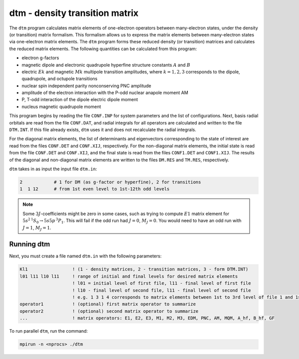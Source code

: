 dtm - density transition matrix 
-------------------------------

The ``dtm`` program calculates matrix elements of one-electron operators between many-electron states, under the density (or transition) matrix formalism. This formalism allows us to express the matrix elements between many-electron states via one-electron matrix elements. The ``dtm`` program forms these reduced density (or transition) matrices and calculates the reduced matrix elements. The following quantities can be calculated from this program:  

* electron g-factors  
* magnetic dipole and electronic quadrupole hyperfine structure constants :math:`A` and :math:`B`  
* electric :math:`Ek` and magnetic :math:`Mk` multipole transition amplitudes, where :math:`k = 1,2,3` corresponds to the dipole, quadrupole, and octupole transitions  
* nuclear spin independent parity nonconserving PNC amplitude  
* amplitude of the electron interaction with the P-odd nuclear anapole moment AM 
* P, T-odd interaction of the dipole electric dipole moment  
* nucleus magnetic quadrupole moment

This program begins by reading the file ``CONF.INP`` for system parameters and the list of configurations. Next, basis radial orbitals are read from the file ``CONF.DAT``, and radial integrals for all operators are calculated and written to the file ``DTM.INT``. If this file already exists, ``dtm`` uses it and does not recalculate the radial integrals. 

For the diagonal matrix elements, the list of determinants and eigenvectors corresponding to the state of interest are read from the files ``CONF.DET`` and ``CONF.XIJ``, respectively. For the non-diagonal matrix elements, the initial state is read from the file ``CONF.DET`` and ``CONF.XIJ``, and the final state is read from the files ``CONF1.DET`` and ``CONF1.XIJ``. The results of the diagonal and non-diagonal matrix elements are written to the files ``DM.RES`` and ``TM.RES``, respectively. 

``dtm`` takes in as input the input file ``dtm.in``:

.. code-block:: 

    2            # 1 for DM (as g-factor or hyperfine), 2 for transitions
    1  1 12      # from 1st even level to 1st-12th odd levels

.. note::

    Some :math:`3J`-coefficients might be zero in some cases, such as trying to compute :math:`E1` matrix element for  :math:`5s^2\, {}^1S_0 \rightarrow 5s5p\,{}^3P_1`. This will fail if the odd run had :math:`J=0`, :math:`M_J=0`. You would need to have an odd run with :math:`J=1`, :math:`M_J=1`.


Running dtm
~~~~~~~~~~~
Next, you must create a file named ``dtm.in`` with the following parameters:

.. code-block:: 

    Kl1                 ! (1 - density matrices, 2 - transition matrices, 3 - form DTM.INT)
    l01 l11 l10 l11     ! range of initial and final levels for desired matrix elements
                        ! l01 = initial level of first file, l11 - final level of first file
                        ! l10 - final level of second file, l11 - final level of second file
                        ! e.g. 1 3 1 4 corresponds to matrix elements between 1st to 3rd level of file 1 and 1st to 4th level of file 2 
    operator1           ! (optional) first matrix operator to summarize
    operator2           ! (optional) second matrix operator to summarize
    ...                 ! matrix operators: E1, E2, E3, M1, M2, M3, EDM, PNC, AM, MQM, A_hf, B_hf, GF

To run parallel ``dtm``, run the command:

.. code-block:: 

    mpirun -n <nprocs> ./dtm
